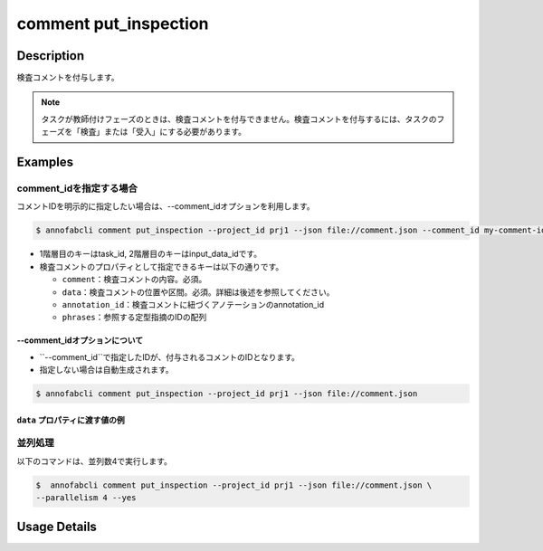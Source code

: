 ==========================================
comment put_inspection
==========================================

Description
=================================
検査コメントを付与します。

.. note::

    タスクが教師付けフェーズのときは、検査コメントを付与できません。検査コメントを付与するには、タスクのフェーズを「検査」または「受入」にする必要があります。
    

Examples
=================================


comment_idを指定する場合
--------------------------

コメントIDを明示的に指定したい場合は、--comment_idオプションを利用します。

.. code-block::

    $ annofabcli comment put_inspection --project_id prj1 --json file://comment.json --comment_id my-comment-id-001



.. code-block:: json
    :caption: comment.json

    {
        "task1":{
            "input_data1": [
                {
                    "comment": "type属性が間違っています。",
                    "data": {
                        "x":10,
                        "y":20,
                        "_type": "Point"
                    }
                },
                {
                    "comment": "枠がズレています。 #A1",
                    "data": {
                        "coordinates":[
                            {"x":20, "y":20}, {"x":30, "y":30}
                        ],
                        "_type": "Polyline"
                    },
                    "annotation_id": "foo",
                    "phrases": ["A1"]
                }
            ]
        }
    }


* 1階層目のキーはtask_id, 2階層目のキーはinput_data_idです。
* 検査コメントのプロパティとして指定できるキーは以下の通りです。

  * ``comment``：検査コメントの内容。必須。
  * ``data``：検査コメントの位置や区間。必須。詳細は後述を参照してください。
  * ``annotation_id``：検査コメントに紐づくアノテーションのannotation_id
  * ``phrases``：参照する定型指摘のIDの配列

--comment_idオプションについて
^^^^^^^^^^^^^^^^^^^^^^^^^^^^^^^^^^^^^^^^^^^^

* ``--comment_id``で指定したIDが、付与されるコメントのIDとなります。
* 指定しない場合は自動生成されます。


.. code-block::

    $ annofabcli comment put_inspection --project_id prj1 --json file://comment.json


``data`` プロパティに渡す値の例
^^^^^^^^^^^^^^^^^^^^^^^^^^^^^^^^^^^^^^^^^^^^


.. code-block:: json
    :caption: 画像プロジェクト：(x=0,y=0)の位置に点

    {
        "x":0,
        "y":0,
        "_type": "Point"
    }


.. code-block:: json
    :caption: 画像プロジェクト：(x=0,y=0),(x=100,y=100)のポリライン

    {
        "coordinates": [{"x":0, "y":0}, {"x":100, "y":100}],
        "_type": "Polyline"
    }


.. code-block:: json
    :caption: 動画プロジェクト：0〜100ミリ秒の区間

    {
        "start":0,
        "end":100,
        "_type": "Time"
    }


.. code-block:: json
    :caption: カスタムプロジェクト（3dpc editor）：原点付近に辺が1の立方体

    {
        "data": "{\"kind\": \"CUBOID\", \"shape\": {\"dimensions\": {\"width\": 1.0, \"height\": 1.0, \"depth\": 1.0}, \"location\": {\"x\": 0.0, \"y\": 0.0, \"z\": 0.0}, \"rotation\": {\"x\": 0.0, \"y\": 0.0, \"z\": 0.0}, \"direction\": {\"front\": {\"x\": 1.0, \"y\": 0.0, \"z\": 0.0}, \"up\": {\"x\": 0.0, \"y\": 0.0, \"z\": 1.0}}}, \"version\": \"2\"}",
        "_type": "Custom"    
    }





並列処理
----------------------------------------------

以下のコマンドは、並列数4で実行します。

.. code-block::

    $  annofabcli comment put_inspection --project_id prj1 --json file://comment.json \
    --parallelism 4 --yes

Usage Details
=================================

.. argparse::
   :ref: annofabcli.comment.put_inspection_comment.add_parser
   :prog: annofabcli comment put_inspection
   :nosubcommands:
   :nodefaultconst:

